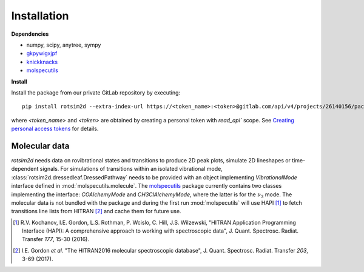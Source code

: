 Installation
============

**Dependencies**

- numpy, scipy, anytree, sympy
- `gkpywigxjpf <https://gitlab.com/allisonlab/mdcs/pywigxjpf>`_
- `knickknacks <https://gitlab.com/allisonlab/mdcs/shed>`_
- `molspecutils <https://gitlab.com/allisonlab/mdcs/spectroscopy>`_

**Install**

.. highlight:: sh

Install the package from our private GitLab repository by executing::

  pip install rotsim2d --extra-index-url https://<token_name>:<token>@gitlab.com/api/v4/projects/26140156/packages/pypi

where `<token_name>` and `<token>` are obtained by creating a personal token
with `read_api`` scope. See `Creating personal access tokens
<https://docs.gitlab.com/ee/user/profile/personal_access_tokens.html#creating-a-personal-access-token>`_
for details.

Molecular data
++++++++++++++

`rotsim2d` needs data on rovibrational states and transitions to produce 2D peak
plots, simulate 2D lineshapes or time-dependent signals. For simulations of
transitions within an isolated vibrational mode,
:class:`rotsim2d.dressedleaf.DressedPathway` needs to be provided with an object
implementing `VibrationalMode` interface defined in
:mod:`molspecutils.molecule`. The `molspecutils
<https://gitlab.com/allisonlab/mdcs/spectroscopy>`_ package currently contains
two classes implementing the interface: `COAlchemyMode` and `CH3ClAlchemyMode`,
where the latter is for the :math:`\nu_3` mode. The molecular data is not
bundled with the package and during the first run :mod:`molspecutils` will use
HAPI [1]_ to fetch transitions line lists from HITRAN [2]_ and cache them for
future use.

.. [1] R.V. Kochanov, I.E. Gordon, L.S. Rothman, P. Wcislo, C. Hill, J.S. Wilzewski, "HITRAN Application Programming Interface (HAPI): A comprehensive approach to working with spectroscopic data", J. Quant. Spectrosc. Radiat. Transfer *177*, 15-30 (2016).
.. [2] I.E. Gordon *et al.* "The HITRAN2016 molecular spectroscopic database", J. Quant. Spectrosc. Radiat. Transfer *203*, 3-69 (2017).

